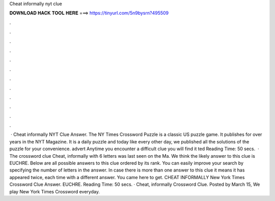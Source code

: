 Cheat informally nyt clue

𝐃𝐎𝐖𝐍𝐋𝐎𝐀𝐃 𝐇𝐀𝐂𝐊 𝐓𝐎𝐎𝐋 𝐇𝐄𝐑𝐄 ===> https://tinyurl.com/5n9bysrn?495509

.

.

.

.

.

.

.

.

.

.

.

.

 · Cheat informally NYT Clue Answer. The NY Times Crossword Puzzle is a classic US puzzle game. It publishes for over years in the NYT Magazine. It is a daily puzzle and today like every other day, we published all the solutions of the puzzle for your convenience. advert Anytime you encounter a difficult clue you will find it ted Reading Time: 50 secs.  · The crossword clue Cheat, informally with 6 letters was last seen on the Ma. We think the likely answer to this clue is EUCHRE. Below are all possible answers to this clue ordered by its rank. You can easily improve your search by specifying the number of letters in the answer. In case there is more than one answer to this clue it means it has appeared twice, each time with a different answer. You came here to get. CHEAT INFORMALLY New York Times Crossword Clue Answer. EUCHRE.  Reading Time: 50 secs. · Cheat, informally Crossword Clue. Posted by March 15, We play New York Times Crossword everyday.